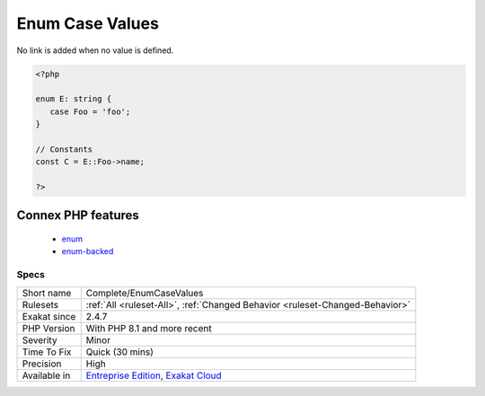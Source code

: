 .. _complete-enumcasevalues:

.. _enum-case-values:

Enum Case Values
++++++++++++++++

.. meta\:\:
	:description:
		Enum Case Values: Adds a `DEFINITION`link between a static Enumeration case and its actual defined value.
	:twitter:card: summary_large_image
	:twitter:site: @exakat
	:twitter:title: Enum Case Values
	:twitter:description: Enum Case Values: Adds a `DEFINITION`link between a static Enumeration case and its actual defined value
	:twitter:creator: @exakat
	:twitter:image:src: https://www.exakat.io/wp-content/uploads/2020/06/logo-exakat.png
	:og:image: https://www.exakat.io/wp-content/uploads/2020/06/logo-exakat.png
	:og:title: Enum Case Values
	:og:type: article
	:og:description: Adds a `DEFINITION`link between a static Enumeration case and its actual defined value
	:og:url: https://php-tips.readthedocs.io/en/latest/tips/Complete/EnumCaseValues.html
	:og:locale: en
  Adds a `DEFINITION`link between a `static <https://www.php.net/manual/en/language.oop5.static.php>`_ Enumeration case and its actual defined value. 

No link is added when no value is defined.

.. code-block:: php
   
   <?php
   
   enum E: string {
      case Foo = 'foo';
   }
   
   // Constants
   const C = E::Foo->name;  
   
   ?>
Connex PHP features
-------------------

  + `enum <https://php-dictionary.readthedocs.io/en/latest/dictionary/enum.ini.html>`_
  + `enum-backed <https://php-dictionary.readthedocs.io/en/latest/dictionary/enum-backed.ini.html>`_


Specs
_____

+--------------+-------------------------------------------------------------------------------------------------------------------------+
| Short name   | Complete/EnumCaseValues                                                                                                 |
+--------------+-------------------------------------------------------------------------------------------------------------------------+
| Rulesets     | :ref:`All <ruleset-All>`, :ref:`Changed Behavior <ruleset-Changed-Behavior>`                                            |
+--------------+-------------------------------------------------------------------------------------------------------------------------+
| Exakat since | 2.4.7                                                                                                                   |
+--------------+-------------------------------------------------------------------------------------------------------------------------+
| PHP Version  | With PHP 8.1 and more recent                                                                                            |
+--------------+-------------------------------------------------------------------------------------------------------------------------+
| Severity     | Minor                                                                                                                   |
+--------------+-------------------------------------------------------------------------------------------------------------------------+
| Time To Fix  | Quick (30 mins)                                                                                                         |
+--------------+-------------------------------------------------------------------------------------------------------------------------+
| Precision    | High                                                                                                                    |
+--------------+-------------------------------------------------------------------------------------------------------------------------+
| Available in | `Entreprise Edition <https://www.exakat.io/entreprise-edition>`_, `Exakat Cloud <https://www.exakat.io/exakat-cloud/>`_ |
+--------------+-------------------------------------------------------------------------------------------------------------------------+


